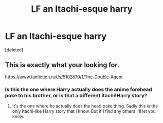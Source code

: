 #+TITLE: LF an Itachi-esque harry

* LF an Itachi-esque harry
:PROPERTIES:
:Score: 1
:DateUnix: 1499305327.0
:DateShort: 2017-Jul-06
:FlairText: Request
:END:
[deleted]


** This is exactly what your looking for.

[[https://www.fanfiction.net/s/5102870/1/The-Double-Agent]]
:PROPERTIES:
:Author: Kaijugod22
:Score: 5
:DateUnix: 1499308369.0
:DateShort: 2017-Jul-06
:END:

*** Is this the one where Harry actually does the anime forehead poke to his brother, or is that a different itachi!Harry story?
:PROPERTIES:
:Author: Lord_Anarchy
:Score: 1
:DateUnix: 1499342401.0
:DateShort: 2017-Jul-06
:END:

**** It's the one where he actually does the head poke thing. Sadly this is the only Itachi-like Harry story that I know. But if I find any others I'll let you know.
:PROPERTIES:
:Author: Kaijugod22
:Score: 1
:DateUnix: 1499350670.0
:DateShort: 2017-Jul-06
:END:
